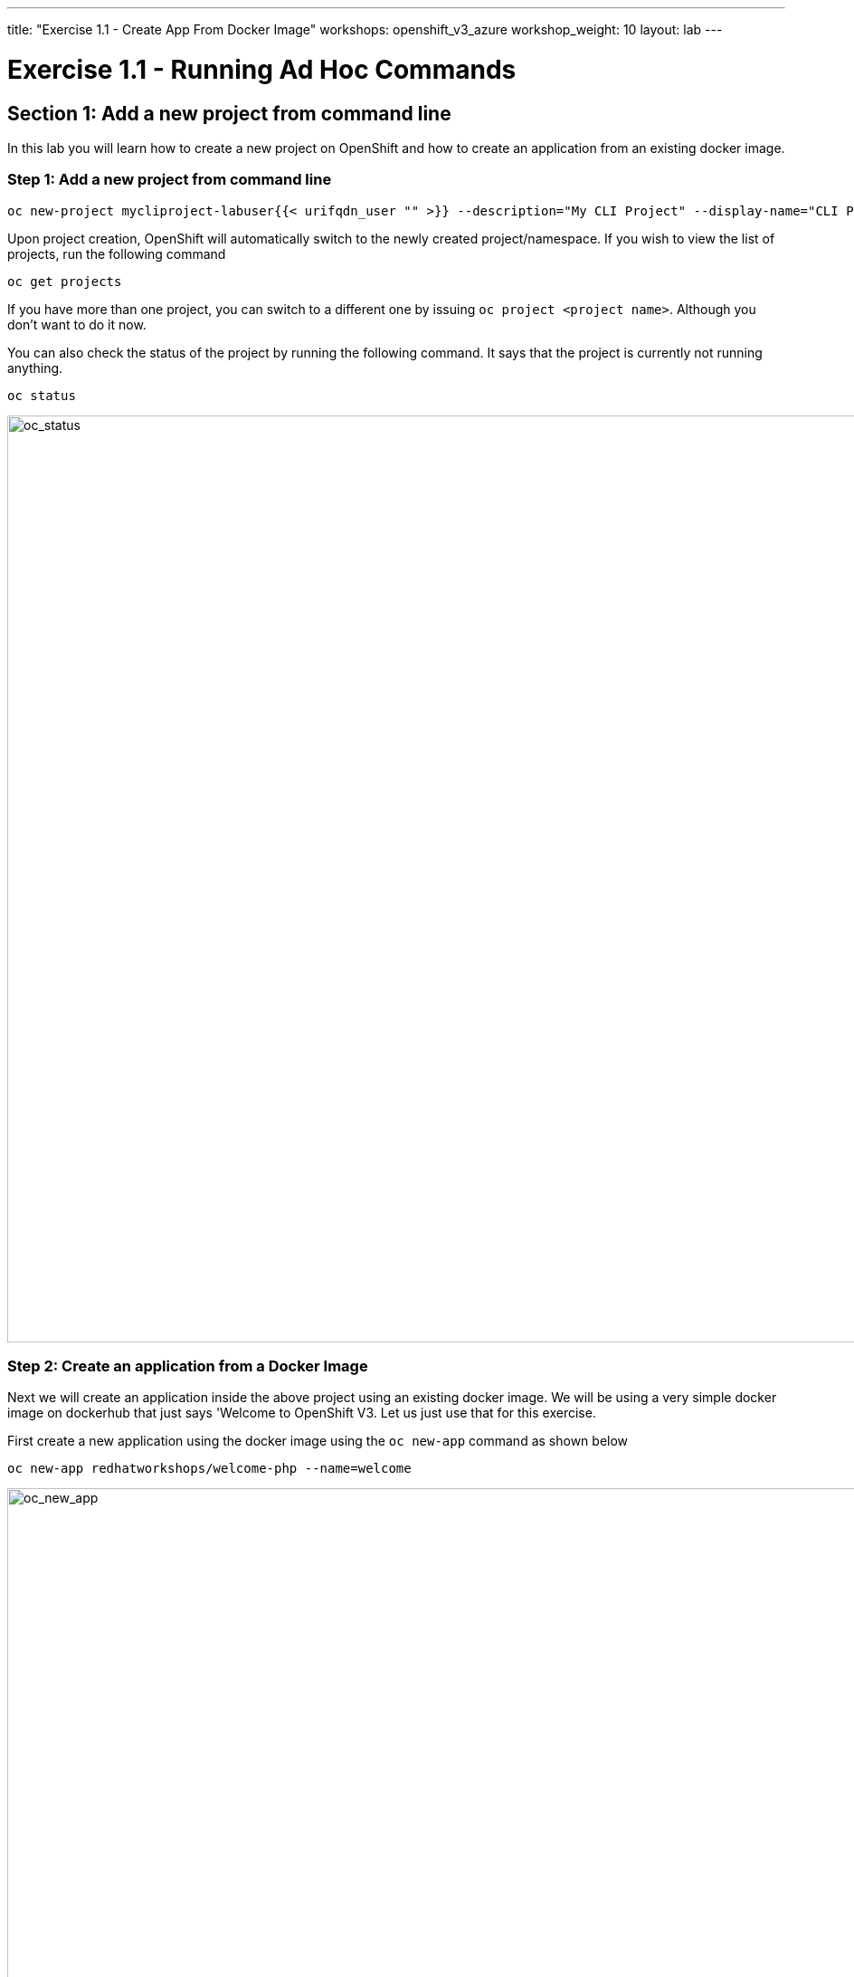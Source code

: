 ---
title: "Exercise 1.1 - Create App From Docker Image"
workshops: openshift_v3_azure
workshop_weight: 10
layout: lab
---

:domain_name: redhatgov.io
:icons: font
:imagesdir: /workshops/openshift_v3_azure/images


= Exercise 1.1 - Running Ad Hoc Commands


== Section 1: Add a new project from command line

In this lab you will learn how to create a new project on OpenShift and how to create an application from an existing docker image.

=== Step 1: Add a new project from command line

[source,bash]
----
oc new-project mycliproject-labuser{{< urifqdn_user "" >}} --description="My CLI Project" --display-name="CLI Project"
----

Upon project creation, OpenShift will automatically switch to the newly created project/namespace. If you wish to view the list of projects, run the following command

[source,bash]
----
oc get projects
----



If you have more than one project, you can switch to a different one by issuing `oc project <project name>`. Although you don’t want to do it now.

You can also check the status of the project by running the following command. It says that the project is currently not running anything.

[source,bash]
----
oc status
----

image::lab1-oc_status.png['oc_status' width=1024]

=== Step 2: Create an application from a Docker Image



Next we will create an application inside the above project using an existing docker image. We will be using a very simple docker image on dockerhub that just says 'Welcome to OpenShift V3. Let us just use that for this exercise.

First create a new application using the docker image using the `oc new-app` command as shown below

[source,bash]
----
oc new-app redhatworkshops/welcome-php --name=welcome
----

image::lab1-oc_new_app.png['oc_new_app', width=1024]

The above command uses the docker image to deploy a docker container in a pod. If you quickly run `oc get pods` you will notice that a deployer pod runs and it starts an application pod as shown below.

[source,bash]
----
oc get pods
----

image::lab1-oc_get_pods.png['oc_get_pods', width=1024]

In the above example *welcome-1-deploy* is the deployer pod and the other one is the actual application pod. In a little while the deployer pod will succeed and the application pod will change for *ContainerCreating* to *Running* status.

[source,bash]
----
oc get pods
----

image::lab1-oc_running.png['oc_running', width=1024]

=== Step 3: Add a Route for your application

OpenShift also spins up a service for this application. Run the following command to view the list of services in the project (you can also use `oc get svc` shorthand).

[source,bash]
----
oc get services
----

You will notice the *welcome* service was created for this project.

However, there is no route for this application yet. So you cannot access this application from outside.

Now add a route to the service with the following command. `oc expose` command will allow you to expose your service to the world so that you can access it from the browser.

[source,bash]
----
oc expose service welcome --name=welcome
----

=== Step 4: Try your application

Access the application: Now access the application using curl (looking for 200 status code) or from the browser and see the result

[source,bash]
----
oc get routes
curl -Is <route>
----

image::lab1-oc_get_route.png['oc_get_route', width=1024]

Voila!! you created your first application using an existing docker image on OpenShift.

=== Step 5: Clean up

Run the `oc get all` command to view all the components that were created in your project.

[source,bash]
----
oc get all
----

Now you can delete all these components by running one command.

[source,bash]
----
oc delete all --all
----

You will notice that it has deleted the imagestream for the application, the deploymentconfig, the service and the route.

You can run `oc get all` again to make sure the project is empty.

Congratulations!! You now know how to create a project, an application using an external docker image and navigate around. Get ready for more fun stuff!


{{< importPartial "footer/footer_openshift_v3_azure.html" >}}
